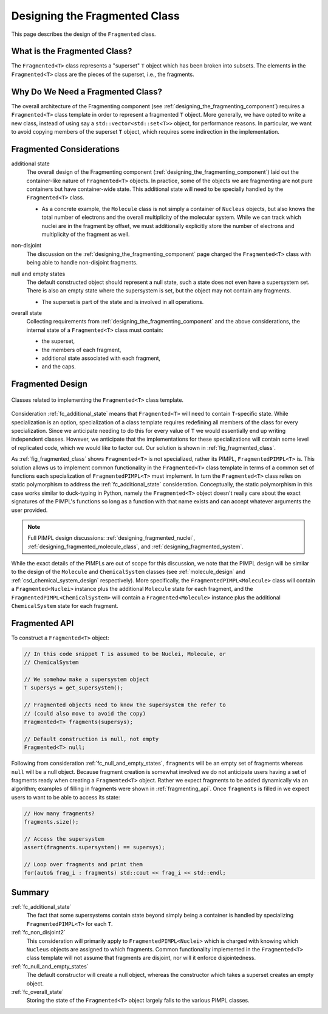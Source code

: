 .. Copyright 2023 NWChemEx-Project
..
.. Licensed under the Apache License, Version 2.0 (the "License");
.. you may not use this file except in compliance with the License.
.. You may obtain a copy of the License at
..
.. http://www.apache.org/licenses/LICENSE-2.0
..
.. Unless required by applicable law or agreed to in writing, software
.. distributed under the License is distributed on an "AS IS" BASIS,
.. WITHOUT WARRANTIES OR CONDITIONS OF ANY KIND, either express or implied.
.. See the License for the specific language governing permissions and
.. limitations under the License.

.. _designing_fragmented_class:

##############################
Designing the Fragmented Class
##############################

This page describes the design of the ``Fragmented`` class.

*****************************
What is the Fragmented Class?
*****************************

The ``Fragmented<T>`` class represents a "superset" ``T`` object which has
been broken into subsets. The elements in the ``Fragmented<T>`` class are
the pieces of the superset, i.e., the fragments.

**********************************
Why Do We Need a Fragmented Class?
**********************************

The overall architecture of the Fragmenting component
(see :ref:`designing_the_fragmenting_component`) requires a ``Fragmented<T>``
class template in order to represent a fragmented ``T`` object. More generally,
we have opted to write a new class, instead of using say a
``std::vector<std::set<T>>`` object, for performance reasons. In particular, we
want to avoid copying members of the superset ``T`` object, which requires some
indirection in the implementation.

*************************
Fragmented Considerations
*************************

.. _ fc_additional_state:

additional state
   The overall design of the Fragmenting component
   (:ref:`designing_the_fragmenting_component`) laid out the container-like
   nature of ``Fragmented<T>`` objects. In practice, some of the objects we are
   fragmenting are not pure containers but have container-wide state. This
   additional state will need to be specially handled by the ``Fragmented<T>``
   class.

   - As a concrete example, the ``Molecule`` class is not simply a container of
     ``Nucleus`` objects, but also knows the total number of electrons and the
     overall multiplicity of the molecular system. While we can track which
     nuclei are in the fragment by offset, we must additionally explicitly store
     the number of electrons and multiplicity of the fragment as well.

.. _fc_non_disjoint2:

non-disjoint
   The discussion on the :ref:`designing_the_fragmenting_component` page
   charged the ``Fragmented<T>`` class with being able to handle non-disjoint
   fragments.

.. _fc_null_and_empty_states:

null and empty states
   The default constructed object should represent a null state, such a
   state does not even have a supersystem set. There is also an empty state
   where the supersystem is set, but the object may not contain any fragments.

   - The superset is part of the state and is involved in all operations.

.. _fc_overall_state:

overall state
   Collecting requirements from :ref:`designing_the_fragmenting_component` and
   the above considerations, the internal state of a ``Fragmented<T>`` class
   must contain:

   - the superset,
   - the members of each fragment,
   - additional state associated with each fragment,
   - and the caps.

*****************
Fragmented Design
*****************

.. _fig_fragmented_class:

.. figure:: assets/fragmented.pn
   :align: center

   Classes related to implementing the ``Fragmented<T>`` class template.

Consideration :ref:`fc_additional_state` means that ``Fragmented<T>`` will need
to contain ``T``-specific state. While specialization is an option,
specialization of a class template requires redefining all members of the class
for every specialization. Since we anticipate needing to do this for every
value of ``T`` we would essentially end up writing independent classes.
However, we anticipate that the implementations for these specializations will
contain some level of replicated code, which we would like to factor out. Our
solution is shown in :ref:`fig_fragmented_class`.

As :ref:`fig_fragmented_class` shows ``Fragmented<T>`` is not specialized,
rather its PIMPL, ``FragmentedPIMPL<T>`` is. This solution allows us to
implement common functionality in the ``Fragmented<T>`` class template in terms
of a common set of functions each specialization of ``FragmentedPIMPL<T>``
must implement. In turn the ``Fragmented<T>`` class relies on static
polymorphism to address the :ref:`fc_additional_state` consideration.
Conceptually, the static polymorphism in this case works similar to duck-typing
in Python, namely the
``Fragmented<T>`` object doesn't really care about the exact signatures of the
PIMPL's functions so long as a function with that name exists and can accept
whatever arguments the user provided.

.. note::

   Full PIMPL design discussions: :ref:`designing_fragmented_nuclei`,
   :ref:`designing_fragmented_molecule_class`, and
   :ref:`designing_fragmented_system`.

While the exact details of the PIMPLs are out of scope for this discussion, we
note that the PIMPL design will be similar to the design of the
``Molecule`` and ``ChemicalSystem`` classes (see :ref:`molecule_design`
and :ref:`csd_chemical_system_design` respectively). More specifically, the
``FragmentedPIMPL<Molecule>`` class will contain a ``Fragmented<Nuclei>``
instance plus the additional ``Molecule`` state for each fragment, and the
``FragmentedPIMPL<ChemicalSystem>`` will contain a ``Fragmented<Molecule>``
instance plus the additional ``ChemicalSystem`` state for each fragment.

**************
Fragmented API
**************

To construct a ``Fragmented<T>`` object:

.. code-block:: C++

   // In this code snippet T is assumed to be Nuclei, Molecule, or
   // ChemicalSystem

   // We somehow make a supersystem object
   T supersys = get_supersystem();

   // Fragmented objects need to know the supersystem the refer to
   // (could also move to avoid the copy)
   Fragmented<T> fragments(supersys);

   // Default construction is null, not empty
   Fragmented<T> null;

Following from consideration :ref:`fc_null_and_empty_states`, ``fragments`` will
be an empty set of fragments whereas ``null`` will be a null object. Because
fragment creation is somewhat involved we do not anticipate users having a set
of fragments ready when creating a ``Fragmented<T>`` object. Rather we expect
fragments to be added dynamically via an algorithm; examples of filling in
fragments were shown in :ref:`fragmenting_api`. Once ``fragments`` is filled
in we expect users to want to be able to access its state:

.. code-block:: C++

   // How many fragments?
   fragments.size();

   // Access the supersystem
   assert(fragments.supersystem() == supersys);

   // Loop over fragments and print them
   for(auto& frag_i : fragments) std::cout << frag_i << std::endl;

*******
Summary
*******

:ref:`fc_additional_state`
   The fact that some supersystems contain state beyond simply being a container
   is handled by specializing ``FragmentedPIMPL<T>`` for each ``T``.

:ref:`fc_non_disjoint2`
   This consideration will primarily apply to ``FragmentedPIMPL<Nuclei>`` which
   is charged with knowing which ``Nucleus`` objects are assigned to which
   fragments. Common functionality implemented in the ``Fragmented<T>`` class
   template will not assume that fragments are disjoint, nor will it enforce
   disjointedness.

:ref:`fc_null_and_empty_states`
   The default constructor will create a null object, whereas the constructor
   which takes a superset creates an empty object.

:ref:`fc_overall_state`
   Storing the state of the ``Fragmented<T>`` object largely falls to the
   various PIMPL classes.
